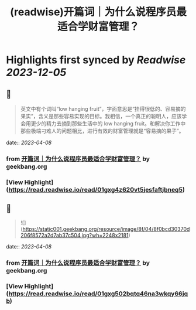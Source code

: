 :PROPERTIES:
:title: (readwise)开篇词｜为什么说程序员最适合学财富管理？
:END:

:PROPERTIES:
:author: [[geekbang.org]]
:full-title: "开篇词｜为什么说程序员最适合学财富管理？"
:category: [[articles]]
:url: https://time.geekbang.org/column/article/394241
:tags:[[gt/程序员的个人财富课]],
:image-url: https://static001.geekbang.org/resource/image/1a/c1/1a82b1ebeb0a1de737d6dbc3d09297c1.jpg
:END:

* Highlights first synced by [[Readwise]] [[2023-12-05]]
** 📌
#+BEGIN_QUOTE
英文中有个词叫“low hanging fruit”，字面意思是“挂得很低的、容易摘的果实”，含义是那些容易实现的目标。我相信，一个真正的聪明人，应该学会用更少的精力去摘到那些生活中的 low hanging fruit。和解决你工作中那些极端刁难人的问题相比，进行有效的财富管理就是“容易摘的果子”。 
#+END_QUOTE
    date:: [[2023-04-08]]
*** from _开篇词｜为什么说程序员最适合学财富管理？_ by geekbang.org
*** [View Highlight](https://read.readwise.io/read/01gxg4z620vt5jesfaftjbneq5)
** 📌
#+BEGIN_QUOTE
![](https://static001.geekbang.org/resource/image/8f/04/8f0bcd30370d206f8572a2d7ab37c504.jpg?wh=2248x2181) 
#+END_QUOTE
    date:: [[2023-04-08]]
*** from _开篇词｜为什么说程序员最适合学财富管理？_ by geekbang.org
*** [View Highlight](https://read.readwise.io/read/01gxg502bqtq46na3wkqy66jqb)
